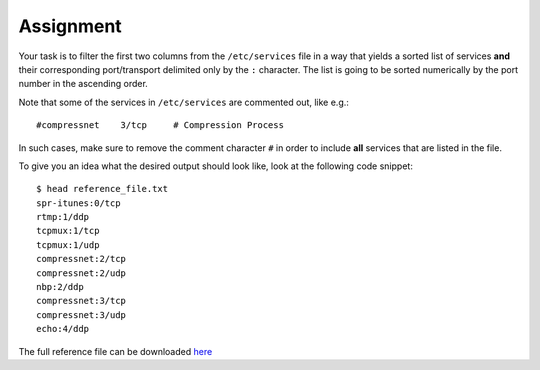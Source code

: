 ==========
Assignment
==========

Your task is to filter the first two columns from the ``/etc/services`` file
in a way that yields a sorted list of services **and** their corresponding
port/transport delimited only by the ``:`` character. The list is going to be
sorted numerically by the port number in the ascending order.

Note that some of the services in ``/etc/services`` are commented out,
like e.g.:

::

    #compressnet    3/tcp     # Compression Process

In such cases, make sure to remove the comment character ``#`` in order to
include **all** services that are listed in the file.

To give you an idea what the desired output should look like, look at the
following code snippet: ::

    $ head reference_file.txt
    spr-itunes:0/tcp
    rtmp:1/ddp
    tcpmux:1/tcp
    tcpmux:1/udp
    compressnet:2/tcp
    compressnet:2/udp
    nbp:2/ddp
    compressnet:3/tcp
    compressnet:3/udp
    echo:4/ddp

The full reference file can be downloaded
`here <https://raw.githubusercontent.com/eskultety/engeto-linux-public/filtering/exercises/data_filtering/reference_file.txt>`__

